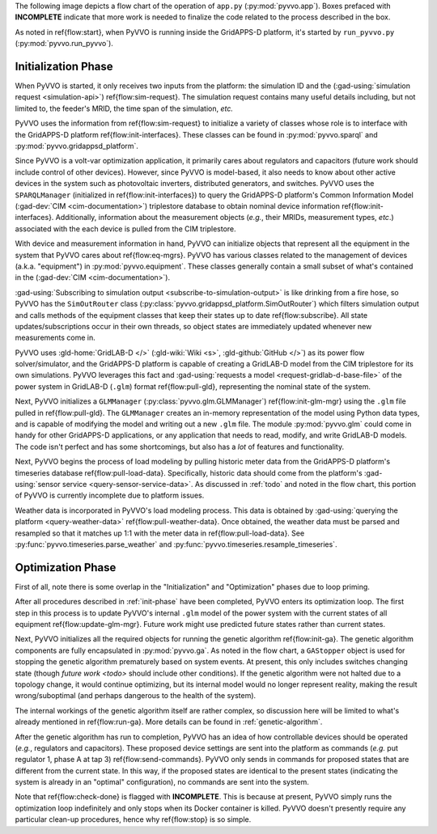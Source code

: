 ..  Note that all \ref{} commands here correspond to references in
    ../latex/main_loop.tex.

The following image depicts a flow chart of the operation of ``app.py``
(:py:mod:`pyvvo.app`). Boxes prefaced with **INCOMPLETE** indicate that
more work is needed to finalize the code related to the process
described in the box.

.. image:: latex/main_loop.svg

As noted in \ref{flow:start}, when PyVVO is running inside the
GridAPPS-D platform, it's started by ``run_pyvvo.py``
(:py:mod:`pyvvo.run_pyvvo`).

.. _init-phase:

Initialization Phase
^^^^^^^^^^^^^^^^^^^^

When PyVVO is started, it only receives two inputs from
the platform: the simulation ID and the
(:gad-using:`simulation request <simulation-api>`)
\ref{flow:sim-request}. The simulation request contains many useful
details including, but not limited to, the feeder's MRID, the time span
of the simulation, *etc.*

PyVVO uses the information from \ref{flow:sim-request} to initialize a
variety of classes whose role is to interface with the GridAPPS-D
platform \ref{flow:init-interfaces}. These classes can be found in
:py:mod:`pyvvo.sparql` and :py:mod:`pyvvo.gridappsd_platform`.

Since PyVVO is a volt-var optimization application, it primarily cares
about regulators and capacitors (future work should include control of
other devices). However, since PyVVO is model-based, it also needs to
know about other active devices in the system such as photovoltaic
inverters, distributed generators, and switches. PyVVO uses the
``SPARQLManager`` (initialized in \ref{flow:init-interfaces}) to query
the GridAPPS-D platform's Common Information Model
(:gad-dev:`CIM <cim-documentation>`)
triplestore database to obtain nominal device information
\ref{flow:init-interfaces}. Additionally, information about the
measurement objects (*e.g.*, their MRIDs, measurement types, *etc*.)
associated with the each device is pulled from the CIM triplestore.

With device and measurement information in hand, PyVVO can initialize
objects that represent all the equipment in the system that PyVVO cares
about \ref{flow:eq-mgrs}. PyVVO has various classes related to the
management of devices (a.k.a. "equipment") in :py:mod:`pyvvo.equipment`.
These classes generally contain a small subset of what's contained in
the (:gad-dev:`CIM <cim-documentation>`).

:gad-using:`Subscribing to simulation output <subscribe-to-simulation-output>`
is like drinking from a fire hose, so PyVVO has the ``SimOutRouter`` class
(:py:class:`pyvvo.gridappsd_platform.SimOutRouter`) which filters
simulation output and calls methods of the equipment classes that keep
their states up to date \ref{flow:subscribe}. All state
updates/subscriptions occur in their own threads, so object states are
immediately updated whenever new measurements come in.

..  Note gld-wiki needs the 's'

PyVVO uses :gld-home:`GridLAB-D </>` (:gld-wiki:`Wiki <s>`,
:gld-github:`GitHub </>`) as its power flow solver/simulator, and the
GridAPPS-D platform is capable of creating a GridLAB-D model from the
CIM triplestore for its own simulations. PyVVO leverages this fact and
:gad-using:`requests a model <request-gridlab-d-base-file>` of the
power system in GridLAB-D (``.glm``) format \ref{flow:pull-gld},
representing the nominal state of the system.

Next, PyVVO initializes a ``GLMManager``
(:py:class:`pyvvo.glm.GLMManager`) \ref{flow:init-glm-mgr} using the
``.glm`` file pulled in \ref{flow:pull-gld}. The ``GLMManager``
creates an in-memory representation of the model using Python data
types, and is capable of modifying the model and writing out a new
``.glm`` file. The module :py:mod:`pyvvo.glm` could come in handy for
other GridAPPS-D applications, or any application that needs to read,
modify, and write GridLAB-D models. The code isn't perfect and has some
shortcomings, but also has a *lot* of features and functionality.

Next, PyVVO begins the process of load modeling by pulling historic
meter data from the GridAPPS-D platform's timeseries database
\ref{flow:pull-load-data}. Specifically, historic data should come from
the platform's
:gad-using:`sensor service <query-sensor-service-data>`. As discussed in
:ref:`todo` and noted in the flow chart, this portion of PyVVO is
currently incomplete due to platform issues.

Weather data is incorporated in PyVVO's load modeling process. This
data is obtained by
:gad-using:`querying the platform <query-weather-data>`
\ref{flow:pull-weather-data}. Once obtained, the weather data must
be parsed and resampled so that it matches up 1:1 with the meter data
in \ref{flow:pull-load-data}. See
:py:func:`pyvvo.timeseries.parse_weather` and
:py:func:`pyvvo.timeseries.resample_timeseries`.

.. _opt-phase:

Optimization Phase
^^^^^^^^^^^^^^^^^^
First of all, note there is some overlap in the "Initialization" and
"Optimization" phases due to loop priming.

After all procedures described in :ref:`init-phase` have been completed,
PyVVO enters its optimization loop. The first step in this process is
to update PyVVO's internal ``.glm`` model of the power system with the
current states of all equipment \ref{flow:update-glm-mgr}. Future
work might use predicted future states rather than current states.

Next, PyVVO initializes all the required objects for running the genetic
algorithm \ref{flow:init-ga}. The genetic algorithm components are fully
encapsulated in :py:mod:`pyvvo.ga`. As noted in the flow chart, a
``GAStopper`` object is used for stopping the genetic algorithm
prematurely based on system events. At present, this only includes
switches changing state (though `future work <todo>` should include
other conditions). If the genetic algorithm were not halted due to a
topology change, it would continue optimizing, but its internal model
would no longer represent reality, making the result wrong/suboptimal
(and perhaps dangerous to the health of the system).

The internal workings of the genetic algorithm itself are rather
complex, so discussion here will be limited to what's already mentioned
in \ref{flow:run-ga}. More details can be found in
:ref:`genetic-algorithm`.

After the genetic algorithm has run to completion, PyVVO has an idea of
how controllable devices should be operated (*e.g.*, regulators and
capacitors). These proposed device settings are sent into the platform
as commands (*e.g.* put regulator 1, phase A at tap 3)
\ref{flow:send-commands}. PyVVO only sends in commands for proposed
states that are different from the current state. In this way, if the
proposed states are identical to the present states (indicating the
system is already in an "optimal" configuration), no commands are sent
into the system.

Note that \ref{flow:check-done} is flagged with **INCOMPLETE**. This is
because at present, PyVVO simply runs the optimization loop indefinitely
and only stops when its Docker container is killed. PyVVO doesn't
presently require any particular clean-up procedures, hence why
\ref{flow:stop} is so simple.
